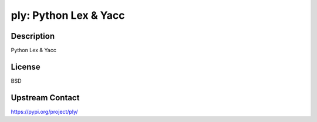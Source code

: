 ply: Python Lex & Yacc
======================

Description
-----------

Python Lex & Yacc

License
-------

BSD

Upstream Contact
----------------

https://pypi.org/project/ply/

